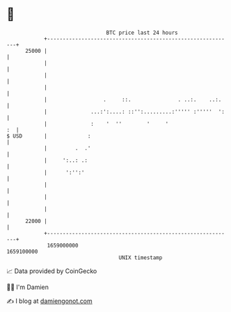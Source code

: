 * 👋

#+begin_example
                                   BTC price last 24 hours                    
               +------------------------------------------------------------+ 
         25000 |                                                            | 
               |                                                            | 
               |                                                            | 
               |                                                            | 
               |                  .     ::.               . ..:.    ..:.    | 
               |              ...:':....: ::'':.........:''''' :'''''  ':   | 
               |              :    '  ''        '     '                  :  | 
   $ USD       |             :                                              | 
               |         .  .'                                              | 
               |     ':..: .:                                               | 
               |      ':'':'                                                | 
               |                                                            | 
               |                                                            | 
               |                                                            | 
         22000 |                                                            | 
               +------------------------------------------------------------+ 
                1659000000                                        1659100000  
                                       UNIX timestamp                         
#+end_example
📈 Data provided by CoinGecko

🧑‍💻 I'm Damien

✍️ I blog at [[https://www.damiengonot.com][damiengonot.com]]
